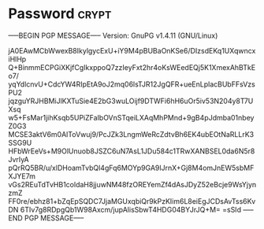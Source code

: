 * Password                                                            :crypt:
-----BEGIN PGP MESSAGE-----
Version: GnuPG v1.4.11 (GNU/Linux)

jA0EAwMCbWwexB8IkylgycExU+iY9M4pBUBaOnKSe6/DIzsdEKq1UXqwncxiHlHp
Q+BinmmECPGiXKjfCgIkxppoQ7zzIeyFxt2hr4oKsWEedEQj5K1XmexAhBTkEo7/
yqYdlcnvU+CdcYW4RIpEtA9oJ2mq06lsTJR12JgQFR+ueEnLplacBUbFFsVzsPU2
jqzguYRJHBMiJlKXTuSie4E2bG3wuLOijf9DTWFi6hH6uOr5iv53N204y8T7UXsq
w5+FsMar1jihKsqb5UPiZFaIbOVnSTqeiLXAqMhPMnd+9gB4pJdmba01nbeyZ0G3
MCSE3aktV6m0AlToVwuj9/PcJZk3LngmWeRcZdtvBh6EK4ubEOtNaRLLrK3SSG9U
HFbWrEeVs+M9OlUnuob8JSZC6uN7AsL1JDu584c1TRwXANBSEL0da6N5r8JvrIyA
pQrRQ5BR/u/xlDHoamTvbQl4gFq6MOYp9GA9lJrnX+Gj8M4omJnEW5sbMFXJYE7m
vGs2REuTdTvHB1coldaH8jjuwNM48fzOREYemZf4dAsJDyZ52eBcje9WsYjynzmZ
FF0re/ebhz81+bZqEpSQDC7JjaMGUxqbiQr9kPzKIim6L8eiEgJCDsAvTss6KvDN
6TIv7g8RDpgQb1W98Axcm/jupAlisSbwT4HDG04BYJrJQ+M=
=sSId
-----END PGP MESSAGE-----
